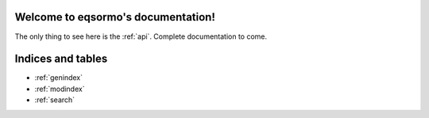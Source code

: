 Welcome to eqsormo's documentation!
===================================

The only thing to see here is the :ref:`api`. Complete documentation to come.

Indices and tables
==================

* :ref:`genindex`
* :ref:`modindex`
* :ref:`search`

